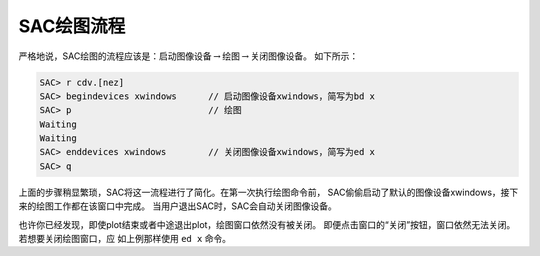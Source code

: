 SAC绘图流程
===========

严格地说，SAC绘图的流程应该是：启动图像设备\ :math:`\rightarrow`\ 绘图\ :math:`\rightarrow`\ 关闭图像设备。
如下所示：

.. code:: bash

    SAC> r cdv.[nez]
    SAC> begindevices xwindows      // 启动图像设备xwindows，简写为bd x
    SAC> p                          // 绘图
    Waiting
    Waiting
    SAC> enddevices xwindows        // 关闭图像设备xwindows，简写为ed x
    SAC> q

上面的步骤稍显繁琐，SAC将这一流程进行了简化。在第一次执行绘图命令前，
SAC偷偷启动了默认的图像设备xwindows，接下来的绘图工作都在该窗口中完成。
当用户退出SAC时，SAC会自动关闭图像设备。

也许你已经发现，即使plot结束或者中途退出plot，绘图窗口依然没有被关闭。
即便点击窗口的“关闭”按钮，窗口依然无法关闭。若想要关闭绘图窗口，应
如上例那样使用 ``ed x`` 命令。

